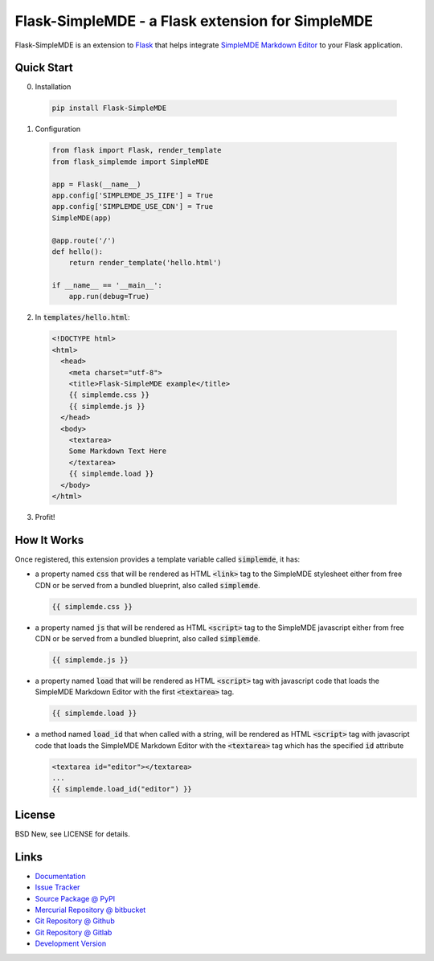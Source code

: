 =================================================
Flask-SimpleMDE - a Flask extension for SimpleMDE
=================================================

Flask-SimpleMDE is an extension to `Flask`_ that helps integrate `SimpleMDE
Markdown Editor`_ to your Flask application.


.. _Flask: http://flask.pocoo.org/
.. _SimpleMDE Markdown Editor: https://simplemde.com/


Quick Start
===========


0. Installation

  .. code-block:: sh

    pip install Flask-SimpleMDE


1. Configuration

  .. code-block:: python

    from flask import Flask, render_template
    from flask_simplemde import SimpleMDE

    app = Flask(__name__)
    app.config['SIMPLEMDE_JS_IIFE'] = True
    app.config['SIMPLEMDE_USE_CDN'] = True
    SimpleMDE(app)

    @app.route('/')
    def hello():
        return render_template('hello.html')

    if __name__ == '__main__':
        app.run(debug=True)


2. In :code:`templates/hello.html`:

  .. code-block:: jinja

    <!DOCTYPE html>
    <html>
      <head>
        <meta charset="utf-8">
        <title>Flask-SimpleMDE example</title>
        {{ simplemde.css }}
        {{ simplemde.js }}
      </head>
      <body>
        <textarea>
        Some Markdown Text Here
        </textarea>
        {{ simplemde.load }}
      </body>
    </html>


3. Profit!


How It Works
============

Once registered, this extension provides a template variable called
:code:`simplemde`, it has:

- a property named :code:`css` that will be rendered as HTML :code:`<link>` tag
  to the SimpleMDE stylesheet either from free CDN or be served from a bundled
  blueprint, also called :code:`simplemde`.

  .. code-block:: jinja

     {{ simplemde.css }}

- a property named :code:`js` that will be rendered as HTML :code:`<script>`
  tag to the SimpleMDE javascript either from free CDN or be served from a
  bundled blueprint, also called :code:`simplemde`.

  .. code-block:: jinja

     {{ simplemde.js }}

- a property named :code:`load` that will be rendered as HTML :code:`<script>`
  tag with javascript code that loads the SimpleMDE Markdown Editor with the
  first :code:`<textarea>` tag.

  .. code-block:: jinja

     {{ simplemde.load }}

- a method named :code:`load_id` that when called with a string, will be
  rendered as HTML :code:`<script>` tag with javascript code that loads the
  SimpleMDE Markdown Editor with the :code:`<textarea>` tag which has the
  specified :code:`id` attribute

  .. code-block:: jinja

     <textarea id="editor"></textarea>
     ...
     {{ simplemde.load_id("editor") }}


License
=======

BSD New, see LICENSE for details.


Links
=====

- `Documentation <http://flask-simplemde.readthedocs.org/>`_

- `Issue Tracker <https://github.com/pyx/flask-simplemde/issues/>`_

- `Source Package @ PyPI <https://pypi.python.org/pypi/Flask-SimpleMDE/>`_

- `Mercurial Repository @ bitbucket
  <https://bitbucket.org/pyx/flask-simplemde/>`_

- `Git Repository @ Github
  <https://github.com/pyx/flask-simplemde/>`_

- `Git Repository @ Gitlab
  <https://gitlab.com/pyx/flask-simplemde/>`_

- `Development Version
  <http://github.com/pyx/flask-simplemde/zipball/master#egg=Flask-SimpleMDE-dev>`_
